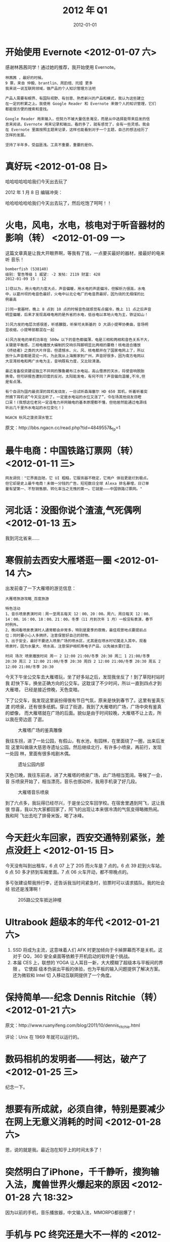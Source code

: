 #+TITLE: 2012 年 Q1
#+DATE: 2012-01-01

* 开始使用 Evernote <2012-01-07 六>
感谢林茜茜同学！通过她的推荐，我开始使用 Evernote。
#+BEGIN_EXAMPLE
林茜茜 ，最好的时候。
9 票，来自 仲毅、brantlin、周韵煊、托娅 更多
我来说一说互联网领域，做产品的个人知识管理方法吧

产品人需要有眼界、有国际视野、有创意、熟悉新兴的产品和模式，我认为这些建立
在一定的积累之上。我使用 Google Reader 和 Evernote 来做个人的知识管理，它们
都能很方便的搜索和查找。
 
Google Reader 用来输入，但努力不被大量信息淹没，而是从中选择能带来启发的信
息来阅读。Evernote 用来记录和输出，看的多了，就有感觉了，会有一些灵感。我会
在 Evernote 里面按照主题来记录，这样也能看到对于一个主题，自己的想法经历了
怎样的发展。

坚持了半年多，受益匪浅。工具不重要，重要的是你。
#+END_EXAMPLE

* 真好玩 <2012-01-08 日>
哈哈哈哈哈哈我们今天出去玩了

2012 年 1 月 8 日 编辑冲突：

哈哈哈哈哈哈我们今天出去玩了，然后吃饱了呵呵！！

* 火电，风电，水电，核电对于听音器材的影响（转） <2012-01-09 一>
这篇文章真是让我大开眼界啊，等我有了钱，一点要买最好的器材，接最好的电来听
音乐！

#+BEGIN_EXAMPLE
bomberfish (538140)
级别: 警告等级 1 威望: -2 发帖: 2119 财富: 428
2012-01-09 15 : 12

1)窃以为，用火电的力度大点，声音偏暖，用水电的声底偏冷，但解析力很高，水电
中，以葛州坝的电音色最好，火电中以北仑电厂的电音质最好，因为烧的无烟煤的比
例最高

2)同一套器材，晚上 8 点到 10 点的时候音色就感觉有点偏冷，晚上 11 点之后声音
明显偏暖，后来才发现高峰电用的是外省的水电，低谷电以本地火电为主，铁证如山！

3)风力发的电层次感很差，听感朦胧，听柴可夫斯基的 D 大调小提琴协奏曲，音场明
显收缩，小提琴部都混在一起

4)风力发电的单机功率在 500w 以下的音色都偏薄，电是三相和两相和音色关系不大，
关键是平衡感，三相电播放大编制的交响乐阵脚明显比两相的要稳！核电适合播放
《终结者》之类的大片伴音。但遗憾水、火、风、核电都并在了国家电网上了，所以
放什么声音都是混论一片。为此我从上海搬家到广州，声音好很多，因为南方电网以
大亚湾核电和两广水电为主，音响既有力度，又比较清澈。

最近准备投资建设独立不并网的雅鲁藏布江水电站，高山雪原的天水，将使音响脱胎
换骨。但可研报告遭到印度的反对。太阳能发电，有何不同？声音偏向温暖,不冷,但
是有点薄。

有个自诩为国内最资深的耳机发烧友，一日试听森海塞尔 HD 650 耳机，听着听着突
然摘下耳机说“今天没法听了，一定是水电站的水位又涨了”，令在场其他烧友目瞪
口呆！(我想这位老兄一定连电力并网输电的基本原理都不懂，但他居然能通过电源线
听出几千里外水电站的水位变化！) 

NGACN 秋风之菠资深水管工
#+END_EXAMPLE

原文：http://bbs.ngacn.cc/read.php?tid=4849557&_fp=1

* 最牛电商：中国铁路订票网（转） <2012-01-11 三>
#+BEGIN_EXAMPLE
网友调侃："它界面丑陋，它 UI 粗糙，它服务器不稳定，它用户 体验更是烂到极点。
但它却是史上最牛电商！未做一分钱的广告，短短数日全球 Alexa 排名暴增，日订单
量有望第一、不愁销售额、转化率当之无愧的第一。它就是———中国铁路订票网。"
#+END_EXAMPLE

* 河北话：没图你说个渣渣,气死偶咧 <2012-01-13 五>
我到河北省来……

* 寒假前去西安大雁塔逛一圈 <2012-01-14 六>
出发前查了一下大雁塔的游览信息：
#+BEGIN_EXAMPLE
大雁塔旅游攻略_百度旅游 

特色活动
1、音乐喷泉表演时间：周一至周五每天 12：00、20：00。周六、周日每天 12：00、
14：00、16：00、18：00、21：00。冬季（11 月到次年 1 月）一般没有表演，春节
时例外。
2、晚间看喷泉表演时人通常都会非常多，特别是夏季的夜晚，最佳观景地点要提前占
位；同时要小心人多拥挤，注意保管好自己的财物。
3、出于安全，最好不要进入喷泉广场的喷水区，尤其是在喷水时切莫走入其中。观看
喷泉时，因为水量大、喷水高，注意保护相机等电子产品，以免被水雾打湿。

时间 场次 喷泉播放时间 周一 2 12:00 21:00/冬季 20:30 周二 1 21:00/冬季
20:30 周三 2 12:00 21:00/冬季 20:30 周四 2 12:00 21:00/冬季 20:30 周五 2
12:00 21:00/冬季 20:30
#+END_EXAMPLE
  
今天下午坐公交车去大雁塔玩，坐了好多站之后，发现我坐反了！到了草阳村站时我
赶快下车，换坐正确方向的公交车。这耽误了不少时间，所以一直到四点才到大雁塔，
已经是接近傍晚，天色变暗。

下了公交车，我发现这里装扮得很有节日气氛，原来是快到春节了。这里有鉴真东渡
的喷泉，还有很多纸鹤。穿过了街道，我到了大雁塔的广场，广场中央有鉴真的塑像，
而大雁塔就在广场的后面。貌似是由于时间较晚，大雁塔不让上去，所以我在旁边逛
了逛。
#+CAPTION: 大雁塔广场的鉴真雕像
[[../static/imgs/12Q1/IMG_20120114_163346.jpg]]

我往东拐，进了一处公园，有假山，有水池，有园林，在里面绕了一圈，出来后发现
这里叫做唐大慈恩寺遗址公园。然后继续北行，有许多小喷泉，再前行，发现一处园
林，里面有很多戏剧木偶。
#+CAPTION: 遗址公园内部
[[../static/imgs/12Q1/IMG_20120114_165935.jpg]]

天色已晚，我往东前进，进了大雁塔的喷泉广场，此广场相当宽阔。等候了一会，音
乐喷泉开始了，相当漂亮，音乐也很动听，我用手机录了好几段。
#+CAPTION: 大雁塔音乐喷泉
[[../static/imgs/12Q1/IMG_20120114_181825.jpg]]

到了六点多，我玩得已经尽兴，于是坐公交车回学校。在宿舍里遇到阿飞，这让我很
惊喜，我以为大家都回家了，阿飞的出现让本来很冷清的气氛变得略微热闹。我和阿
飞出去吃了排骨米饭，喝了冰峰。

* 今天赶火车回家，西安交通特别紧张，差点没赶上 <2012-01-15 日> 
今天没有叫到出租车，6 点 07 上了 205 而火车是 7 点的。6 点 39 赶到火车站，6
点 50 多才挤到车厢里面。7 点 06 火车开动，都不带晚点的。

多亏张建设帮我拎行李，还告诉我当时间紧急时，验票时可以请求插队。我的社会经
验还是浅薄啊！
#+CAPTION: 205路公交车抵达钟楼
[[../static/imgs/12Q1/IMG_20120115_182751.jpg]]

* Ultrabook 超级本的年代 <2012-01-21 六> 
1. SSD 将成为主流，这意味着人们 AFK 时更加倾向于卡掉屏幕而不是关机，这对于
   QQ，360 安全桌面等依赖于开机启动的软件是个挑战。
2. 本届 CES 上，联想的 YOGA 让人耳目一新，大大模糊了超级本与平板间的界限 。
   它使超 级本伪装出平板的体验，也为平板的输入问题提供了解决方案。还为微软和
   Intel 切 入移动互联网提供了一个角度。

* 保持简单----纪念 Dennis Ritchie（转） <2012-01-21 六>  
原文：http://www.ruanyifeng.com/blog/2011/10/dennis_ritchie.html

评论：Unix 在 1969 年就可以运行的。

* 数码相机的发明者——柯达，破产了 <2012-01-25 三>  
纪念一下。

* 想要有所成就，必须自律，特别是要减少在网上无意义消耗的时间 <2012-01-28 六>  
恩，说的就是我。最近泡在知乎上的时间太多了！  

* 突然明白了iPhone，千千静听，搜狗输入法，魔兽世界火爆起来的原因 <2012-01-28 六 18:32>  
因为以前的手机，音乐播放器，中文输入法，MMORPG都弱爆了！

* 手机与 PC 终究还是大不一样的 <2012-01-29 日>  
将 B/S 比作用户与网站/网络服务间的直通车，这是我听过的对于 B/S 和 C/S 的最独
到的见解。但是这不适合于移动互联网，手机上的网站有 APP 化的趋势。因为在手机
上，屏幕较小，用浏览器作为统一的解决方案完全不妥，针对每个网站的特性设计出
各不相同的 APP 则能提供更好的体验。比如说我在使用了天涯 BBS 的 APP "掌上天
涯" 后，再也不想用 UC 访问天涯了。


* 勤奋学习Linux设备驱动开发的女优 <2012-02-01 三>
勤奋学习Linux设备驱动开发的女优，想不到Linux竟然与Tokyo Hit产生了交集。

#+CAPTION: 勤奋学习Linux设备驱动开发的女优
[[../static/imgs/12Q1/linux_driver.jpg]]

* 京东用户对 X220 的评价 <2012-02-09 日>
#+BEGIN_EXAMPLE
以前用过 X61，跟 X61 一样便携 2012-02-05 10:39
优点： 帅气，册露。
不足： 暂时还没发现缺点哦！
使用心得：
以前用过 X61，优点就是跟 X61 一样很便携。外观比较沉着冷静，符合我这样的高端
商务人士。 每当我背着这款电脑，这款电脑和我满满一裤兜的硬币就已经出卖了我，
我富有，尊贵的身份就这样被暴露在大众视野里。

此评价对我 有用(0) 没用(0)
#+END_EXAMPLE

* 云，管，端。Intel 占了云，ARM 占了端 <2012-02-10 日> 
互联网公司的服务器全部用的都是 Intel 的处理器，而用户的手机用的都是 ARM 的
处理器。看来 Intel 也并非完全落寞啊。

* 论微软产品的定价 <2012-02-13 一>   
当我看到微软将 Windows 操作系统分成家庭普通版、家庭高级版、专业版、旗舰版来
卖时，我意识到这种市场策略有问题。因为，这四种版本对于微软来说，成本几乎一
样，甚至家庭普通版的成本更高（阉割成本），而这四种版本的出售价格却差异悬殊。
相对而言，谷歌的特点是，每个人都可以完全平等地获得它的服务，虽然每个人对于
给谷歌贡献的价值不一样。简单地说，就是微软与互联网的精神不符合，而谷歌更能
代表互联网精神（如去中心化、平民精神、自由、传播、分享、开放、协作等等），
这也许是微软进军互联网领域流年不利的原因之一吧。

微软的这种定价策略是根据消费者消费能力来进行市场细分的，而不是产品差异化。
想必微软认为正常人会买专业版，富二代会买旗舰版，没钱却想用 Windows 的人买家
庭普通版。就如同 Intel 会将高级的 CPU 降频或者屏蔽核心来当做低级 CPU 来卖一
样，这是一个传统的常见的市场策略。

苹果虽然是一家以卖硬件盈利为主的公司，但它的市场策略却很有互联网的特点，即
最低级的 iPhone 拥有完全够用的存储，并搭载完全功能的操作系统，用户可以享受
到完全的服务。

写了这么长的一段文字，还只给自己看，真蛋疼。。

* 厂家主导市场方向，市场主导消费者消费取向 - PCHiFi <2012-02-13 一>   
#+BEGIN_EXAMPLE
无聊跟进 发表于 2011-5-23 22:48  只看该作者

说白了这些都是厂家炒作家用级音箱的概念。

就像 40 年前开始炒 HIFI（高保真），20 年前开始炒多媒体；前 2 个概念炒的时间
太长了，技术也没什么发展余地了，现在开始炒家用级监听。说明白了就是厂家主导
市场方向，市场主导消费者消费取向，厂家不炒作新的概念他们怎么把生产成本很低
的东西翻个十几倍卖给你。电子类产品卖的不是东西，卖的是技术和概念的。

[ 本帖最后由 无聊跟进 于 2011-5-23 23:04 编辑 ]
#+END_EXAMPLE
  
原文：http://www.pchifi.cn/forum.php?mod=viewthread&tid=64335

* 三人逛鑫地市场晚上在家做火锅吃 <2012-02-19 日>   
这是我入职百度后的第一个周末。周六我和栗涛詹强去附近的美廉美超市买了点生活
用品。周日我们仨去鑫地市场买桌椅，结果没挑到合适的。然后去旁边的菜市场，他
们提议买东西回家做火锅吃，这听起来很有新鲜，我从来没有试过在家吃火锅。
#+CAPTION: 鑫地市场的冬日阳光
[[../static/imgs/12Q1/IMG_20120219_160724.jpg]]
#+CAPTION: 自己做的火锅真的很好吃
[[../static/imgs/12Q1/IMG_20120219_172846.jpg]]

* 大学时用了几年 360 浏览器，回想起来感觉还是不错的 <2012-02-24 五>    
- 技术强，速度快，能达到世界之窗的速度；
- 集成了网络收藏夹和手势，并且各种设置保存在云端；
- 大打安全牌，一定程度上实现了绑架用户的效果；

* 屌丝：一个字头的诞生（转） <2012-02-27 一>    
#+BEGIN_QUOTE
比惨是一种自我保护的方式。它的心理基础是不患寡而患不均的传统社会认识。人们
不仅物质上要追求平均，心理上也是如此，如果不能和人一起富，就希望大家一起穷。
凡人遇到伤心之事，这时候有一个人对他或她说，我比你更惨，这样心理也就平衡了，
也不那么伤心了。而“屌丝”在网络上的自嘲，则亦有比惨之意，而本质则是一种发
泄和寻求心理的慰藉。“屌丝”更似乎是在宣称，反正我就是这么副屌样，再怎么差
都无所谓了。
#+END_QUOTE

原文：http://news.ifeng.com/opinion/special/diaosi/

* 我对新浪微博的一些不同看法 <2012-02-28 二>    
昨天上网时，看见有人说，新浪微博的成功是因为在微博上，人与人是平等的，普通
人可以立刻地与名人产生交流。但是我却有一些不同的看法。

#+BEGIN_EXAMPLE
新浪微博的成功，是因为它认识到，人与人是不平等的。
#+END_EXAMPLE

过去其他的许多互联网产品，比如说论坛和游戏，当用户们刚开始使用它们时，用户
都是平等的，跟现实中的地位是无关的。随着时间，有的用户拥有了比其他用户高的
地位，但这是多年混迹而来的资历，而不是从现实生活中嫁接过来的。

在上述的互联网产品中，用户要取得很高的地位，强大的影响力，需要很大的时间成
本。网民们经常不带任何功利心态，只凭着兴趣，在这些产品中耗费时间，获得了地
位和影响力。但当他们有一段时间不使用这个产品，之后又回归时，发现时过境迁，
之前 地位和影响力已经没有了，他们会感叹 "十年 XX 一场空"。

随着互联网的进化，微博这类 SNS 产品出现了，许多人立刻意识到了它的价值。因为
通过实名认证，他们可以轻易地把他在现实生活中的地位给嫁接过来，成为凌驾于普
通用户之上超级用户，进而攫取经济利益或者名声或者其他一些收益。



* 魔兽战士有三种姿态，战斗，防御，狂暴 <2012-03-03 六>
人类的青年也有三种姿态，普通姿态，文艺姿态，二逼姿态。

* "营销" in CnBeta 评论 <2012-03-05 一>
#+BEGIN_EXAMPLE
第 1 楼 匿名人士 发表于 2012-03-05 22:28:41 
淘宝首页那个七格格店铺里那个笑的很甜的 Model 到底 TMD 是谁啊，害我用了 40 多卷纸了..........
回复 支持(0) 反对(5) 举报
#+END_EXAMPLE

* 偏见源于无知或愚昧 <2012-03-06 二>  
- 盲目接收道听途说
- 偏见经常意味着独立思考能力的丧失
- 狭隘，未开化，少见多怪
  
例如：
1. 我一直以来对国内的一些歌曲存在偏见，但现在我逐渐觉得它们听起来也不错
   （《香水有毒》除外，这首歌不能忍）
2. 小时候我对芹菜存在偏见，直到后来我喜欢上了吃芹菜
3. 专家们对网游和电子竞技存在偏见
4. Beyond 吧的吧友对周杰伦存在偏见

* 相濡以沫，不如相忘于江湖 <2012-03-07 三> 
这句话的原义让我惊讶，这么多年来我一直误解了。

* 人脑分为旧脑，中脑和新脑 <2012-03-08 四>
- 旧脑：生存和繁衍
- 中脑：情绪产生和控制
- 新脑：分析和推理

原文：[[http://www.alibuybuy.com/posts/71171.html][你所没有意识的你自己——浅谈下意识设计]]

* 第一次爬香山 <2012-03-11 日> 
周日天气很好，我准备去爬香山。先坐地铁从回龙观到五道口，然后坐331路公交车。
下午一点抵达香山，进了公园，发现有座大殿。从左侧穿过，沿着左路上山，经过了
看云起，天空很蓝，在此处俯瞰北京的感觉很好。然后沿着围墙一路往山顶前行，路
上风景和行人都让我感到新鲜，我从未体验过这样的北京。
#+CAPTION: 331路公交车上
[[../static/imgs/12Q1/IMG_20120311_125310.jpg]]
#+CAPTION: 香山脚下的湖
[[../static/imgs/12Q1/IMG_20120311_134221.jpg]]
#+CAPTION: 香山山顶
[[../static/imgs/12Q1/IMG_20120311_150450.jpg]]
#+CAPTION: 香山山顶
[[../static/imgs/12Q1/IMG_20120311_152821.jpg]]

* 全民单反全民摄影的年代 <2012-03-14 三>
看来我也要弄个单反了，码农最喜欢了！
#+BEGIN_EXAMPLE
夏小琰 Shar，一个不成熟的半吊子摄影师
18 票，来自 谢金栋、TNT、kang 更多
1.随着科技的发展，单反已经走下神坛，价格更能为公众所接受，且各大相机生产商也已经注意到了入门低端市场，在不断完善产品线。
2.就像玩车玩表一样，很多人玩相机玩的是操控性，单反的操控性还是比 DC 好一些的（当然比不上 Sinar 之类的操控，太精密了）
3.不得不说随着科技的发展，还是有很多人对影像品质要求越来越高，而选择一款入门单反的，因为单反对大多数人而言，可能就是摄影和专业的代名词了。
4.拍摄需要，比如学建筑学的，有时候拍建筑需要移轴镜头或者皮腔相机，相对于大画幅之类的专业相机，单反显然更容易上手，且价格、重量都更容易令人接受。
5.跟风心理，周围人都有，我也想要——你不得不承认持这种想法的人很多。
6.装 B 心理，我相信你身边也有经常扛着单反出门却永远打在 Auto 档的人，这类人给我的感觉就和穿着高跟鞋去爬山的人一样。

我只说了几种我认为比较普遍的情况，欢迎吐槽，哈哈。
其 实现在不是玩单反的人越来越多，而是喜欢摄影的人越来越多，随着传播方式多样化和日常生活的丰富，人们的记录需求、审美需求、情感需求都日益增加，“停下 时光 静止衰老”是很多人的白日梦，如果能在相机里实现，也是一种美好吧。实际上这种需求自 1839 年摄影术被发明之后就从未减少过，不信问问周围父辈的人，他 们年轻的时候大多也把玩过或梦想过一台胶片单反呢，在而今科技更发达，成本更低廉的时代，这种现象也不足为奇了。

最后借机感慨下吧，老实说，全民单反全民摄影的年代，作为一个摄影专业的“半吊子人士“，我的压力着实不小，哈哈。

2011-06-16•2 条评论感谢分享收藏没有帮助•
#+END_EXAMPLE

* 和阿宏逛北京 <2012-03-17 六>
阿宏考研选了北邮，最近来和导师见面。周末我陪他在北京逛了逛，逛了西单、图书
大楼、天安门、午门、北海公园，最后在后海的一家烤肉季吃了饭。我点的比较多，
根本吃不完。饭后，我们沿着逛后海，往北邮的方向前进，经过了很多地点，半路还
下雨了。

阿宏考上北邮的几率很大，我感到很高兴，以后有409的室友在北京了！

#+CAPTION: 午门
[[../static/imgs/12Q1/IMG_20120317_150043.jpg]]
#+CAPTION: 烤肉季
[[../static/imgs/12Q1/IMG_20120317_175918.jpg]]

* 集体智慧的典型案例：美味书签 <2012-03-22 四>
特点：
- 云端同步，无论何地，无论什么终端，只要联网，就能访问全部数据；
- 形成自己的网页库，作为高精度的个人定制版搜索引擎；
- 个人知识管理；
- 展示个人的舞台；
  
原文：[[http://www.williamlong.info/archives/3033.html][del.icio.us（美味书签）使用指南]]

* 1929~2008 的中国人口统计，我们这代人的压力略大 <2012-03-24 六>
通过下面的数据得出的简单结论：
- 86~90 这几年是人口出生高峰年
- 91 年起，人口出生稳步下降
- 我们这代人的人均资源真少，无论是升学还是工作

#+BEGIN_EXAMPLE
...
1994    16,470,140
1993    17,914,756
1992    18,752,106
1991    20,082,026
1990    26,210,044
1989    25,137,678
1988    24,576,191
1987    25,282,644
1986    23,190,076
1985    20,429,326
...
#+END_EXAMPLE

* 周杰伦专辑封面全集，你最爱哪个？ <2012-03-24 六 12:00>
这是网上看到的一张非常有趣的P图。
#+CAPTION: 周杰伦专辑封面全集，你最爱哪个？
[[../static/imgs/12Q1/jay_da_mu.jpg]]

* 今天晚上在路边遇到两个女孩 <2012-03-24 六 23:59>
今天晚上在路边遇到两个女孩，她们对我说没钱吃饭了，而她们的爸爸明天才能做飞
机过来，于是向我借吃饭的钱和坐机场地铁的钱。

最后，我借了她们60块，而她们要了我的手机号，说明天还我钱。

如果明天她们还我钱的话，很好；如果她们是骗子，那相当于我花了60块买了个可以
反思和总结的经历，这样看起来也不错。

另外，今天北京的天气很不错，截图留念之：
#+CAPTION: 小区路口
[[../static/imgs/12Q1/IMG_20120324_120815.jpg]]

* 今年你存了什么？CSDN 某人的机智回答 <2012-03-26 一>
问：今年 28 了，你存款多少了？ - 挨踢职涯 / 职场话题

答：存了个老婆。

* 《最炫杜甫风》（转） <2012-03-27 一>
最近杜甫真火啊！

#+BEGIN_EXAMPLE
开元的盛世是我的爱，幽幽的蓬门今始为君开。
什么样的美酒更呀更开怀，什么样的茅屋最耐大风拆。
萧萧的落木从天上来，锦官城姹紫嫣红一夜花成海。
火辣辣的泰山是我们的期待，一路若喜若狂妻子愁何在，我们要愁就要愁的更悠
哉。
你是我身边最美的李白，天子呼唤也不上船来。
悠悠的唱着最炫的杜甫风，让诗记录大唐的兴衰。
我是你课本最美的男孩，我千变万化就是让你猜，悠悠的唱着最炫的杜甫风，是
语文课本最美的姿态。
#+END_EXAMPLE
